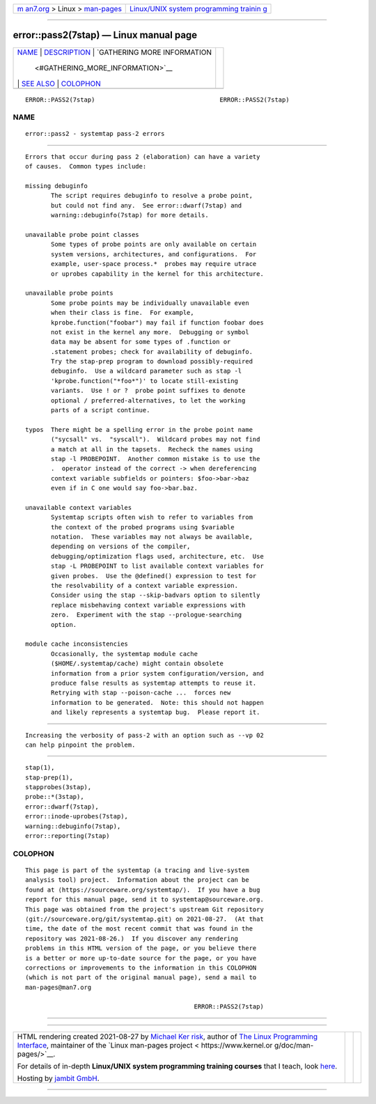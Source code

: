 .. container:: page-top

.. container:: nav-bar

   +----------------------------------+----------------------------------+
   | `m                               | `Linux/UNIX system programming   |
   | an7.org <../../../index.html>`__ | trainin                          |
   | > Linux >                        | g <http://man7.org/training/>`__ |
   | `man-pages <../index.html>`__    |                                  |
   +----------------------------------+----------------------------------+

--------------

error::pass2(7stap) — Linux manual page
=======================================

+-----------------------------------+-----------------------------------+
| `NAME <#NAME>`__ \|               |                                   |
| `DESCRIPTION <#DESCRIPTION>`__ \| |                                   |
| `GATHERING MORE INFORMATION       |                                   |
|  <#GATHERING_MORE_INFORMATION>`__ |                                   |
| \| `SEE ALSO <#SEE_ALSO>`__ \|    |                                   |
| `COLOPHON <#COLOPHON>`__          |                                   |
+-----------------------------------+-----------------------------------+
| .. container:: man-search-box     |                                   |
+-----------------------------------+-----------------------------------+

::

   ERROR::PASS2(7stap)                                  ERROR::PASS2(7stap)

NAME
-------------------------------------------------

::

          error::pass2 - systemtap pass-2 errors


---------------------------------------------------------------

::

          Errors that occur during pass 2 (elaboration) can have a variety
          of causes.  Common types include:

          missing debuginfo
                 The script requires debuginfo to resolve a probe point,
                 but could not find any.  See error::dwarf(7stap) and
                 warning::debuginfo(7stap) for more details.

          unavailable probe point classes
                 Some types of probe points are only available on certain
                 system versions, architectures, and configurations.  For
                 example, user-space process.*  probes may require utrace
                 or uprobes capability in the kernel for this architecture.

          unavailable probe points
                 Some probe points may be individually unavailable even
                 when their class is fine.  For example,
                 kprobe.function("foobar") may fail if function foobar does
                 not exist in the kernel any more.  Debugging or symbol
                 data may be absent for some types of .function or
                 .statement probes; check for availability of debuginfo.
                 Try the stap-prep program to download possibly-required
                 debuginfo.  Use a wildcard parameter such as stap -l
                 'kprobe.function("*foo*")' to locate still-existing
                 variants.  Use ! or ?  probe point suffixes to denote
                 optional / preferred-alternatives, to let the working
                 parts of a script continue.

          typos  There might be a spelling error in the probe point name
                 ("sycsall" vs.  "syscall").  Wildcard probes may not find
                 a match at all in the tapsets.  Recheck the names using
                 stap -l PROBEPOINT.  Another common mistake is to use the
                 .  operator instead of the correct -> when dereferencing
                 context variable subfields or pointers: $foo->bar->baz
                 even if in C one would say foo->bar.baz.

          unavailable context variables
                 Systemtap scripts often wish to refer to variables from
                 the context of the probed programs using $variable
                 notation.  These variables may not always be available,
                 depending on versions of the compiler,
                 debugging/optimization flags used, architecture, etc.  Use
                 stap -L PROBEPOINT to list available context variables for
                 given probes.  Use the @defined() expression to test for
                 the resolvability of a context variable expression.
                 Consider using the stap --skip-badvars option to silently
                 replace misbehaving context variable expressions with
                 zero.  Experiment with the stap --prologue-searching
                 option.

          module cache inconsistencies
                 Occasionally, the systemtap module cache
                 ($HOME/.systemtap/cache) might contain obsolete
                 information from a prior system configuration/version, and
                 produce false results as systemtap attempts to reuse it.
                 Retrying with stap --poison-cache ...  forces new
                 information to be generated.  Note: this should not happen
                 and likely represents a systemtap bug.  Please report it.


---------------------------------------------------------------------------------------------

::

          Increasing the verbosity of pass-2 with an option such as --vp 02
          can help pinpoint the problem.


---------------------------------------------------------

::

          stap(1),
          stap-prep(1),
          stapprobes(3stap),
          probe::*(3stap),
          error::dwarf(7stap),
          error::inode-uprobes(7stap),
          warning::debuginfo(7stap),
          error::reporting(7stap)

COLOPHON
---------------------------------------------------------

::

          This page is part of the systemtap (a tracing and live-system
          analysis tool) project.  Information about the project can be
          found at ⟨https://sourceware.org/systemtap/⟩.  If you have a bug
          report for this manual page, send it to systemtap@sourceware.org.
          This page was obtained from the project's upstream Git repository
          ⟨git://sourceware.org/git/systemtap.git⟩ on 2021-08-27.  (At that
          time, the date of the most recent commit that was found in the
          repository was 2021-08-26.)  If you discover any rendering
          problems in this HTML version of the page, or you believe there
          is a better or more up-to-date source for the page, or you have
          corrections or improvements to the information in this COLOPHON
          (which is not part of the original manual page), send a mail to
          man-pages@man7.org

                                                        ERROR::PASS2(7stap)

--------------

--------------

.. container:: footer

   +-----------------------+-----------------------+-----------------------+
   | HTML rendering        |                       | |Cover of TLPI|       |
   | created 2021-08-27 by |                       |                       |
   | `Michael              |                       |                       |
   | Ker                   |                       |                       |
   | risk <https://man7.or |                       |                       |
   | g/mtk/index.html>`__, |                       |                       |
   | author of `The Linux  |                       |                       |
   | Programming           |                       |                       |
   | Interface <https:     |                       |                       |
   | //man7.org/tlpi/>`__, |                       |                       |
   | maintainer of the     |                       |                       |
   | `Linux man-pages      |                       |                       |
   | project <             |                       |                       |
   | https://www.kernel.or |                       |                       |
   | g/doc/man-pages/>`__. |                       |                       |
   |                       |                       |                       |
   | For details of        |                       |                       |
   | in-depth **Linux/UNIX |                       |                       |
   | system programming    |                       |                       |
   | training courses**    |                       |                       |
   | that I teach, look    |                       |                       |
   | `here <https://ma     |                       |                       |
   | n7.org/training/>`__. |                       |                       |
   |                       |                       |                       |
   | Hosting by `jambit    |                       |                       |
   | GmbH                  |                       |                       |
   | <https://www.jambit.c |                       |                       |
   | om/index_en.html>`__. |                       |                       |
   +-----------------------+-----------------------+-----------------------+

--------------

.. container:: statcounter

   |Web Analytics Made Easy - StatCounter|

.. |Cover of TLPI| image:: https://man7.org/tlpi/cover/TLPI-front-cover-vsmall.png
   :target: https://man7.org/tlpi/
.. |Web Analytics Made Easy - StatCounter| image:: https://c.statcounter.com/7422636/0/9b6714ff/1/
   :class: statcounter
   :target: https://statcounter.com/
